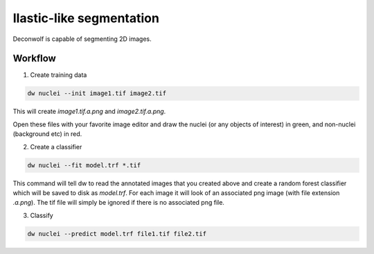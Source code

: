 Ilastic-like segmentation
=========================

Deconwolf is capable of segmenting 2D images.


Workflow
--------

1. Create training data


.. code::

   dw nuclei --init image1.tif image2.tif


This will create `image1.tif.a.png` and `image2.tif.a.png`.

Open these files with your favorite image editor and draw the nuclei
(or any objects of interest) in green, and non-nuclei (background etc)
in red.


2. Create a classifier

.. code::

   dw nuclei --fit model.trf *.tif

This command will tell dw to read the annotated images that you
created above and create a random forest classifier which will be
saved to disk as `model.trf`. For each image it will look of an
associated png image (with file extension `.a.png`). The tif file will
simply be ignored if there is no associated png file.

3. Classify

.. code::

   dw nuclei --predict model.trf file1.tif file2.tif
